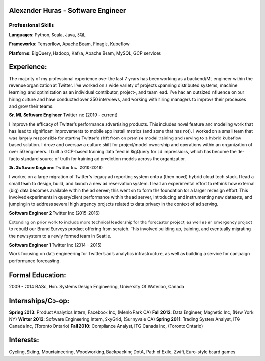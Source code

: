 Alexander Huras - Software Engineer
===================================

Professional Skills
-------------------

**Languages**: Python, Scala, Java, SQL

**Frameworks**: Tensorflow, Apache Beam, Finagle, Kubeflow

**Platforms**: BigQuery, Hadoop, Kafka, Apache Beam, MySQL, GCP services


Experience:
===========

The majority of my professional experience over the last 7 years has been working as a backend/ML engineer within the revenue organization at Twitter. 
I've worked on a wide variety of projects spanning distributed systems, machine learning, and optimization as an individual contributor, project-, and team lead.
I’ve had an outsized influence on our hiring culture and have conducted over 350 interviews, and working with hiring managers to improve their processes and grow their teams.

**Sr. ML Software Engineer** Twitter Inc (2019 - current)

I improve the efficacy of Twitter’s performance advertising products. 
This includes novel feature and modeling work that has lead to significant improvements to mobile app install metrics (and some that has not).
I worked on a small team that was largely responsible for starting Twitter's shift from on premise model training and serving to a hybrid kubeflow based solution.
I drove and oversaw a culture shift for project/model ownership and operations within an organization of over 50 engineers. 
I built a GCP-based training data feed in BigQuery for ad impressions, which has become the de-facto standard source of truth for training ad prediction models across the organization.

**Sr. Software Engineer** Twitter Inc (2016-2019)

I worked on a large migration of Twitter's legacy ad reporting system onto a (then novel) hybrid cloud tech stack.
I lead a small team to design, build, and launch a new ad reservation system.
I lead an experimental effort to rethink how external (big) data becomes available within the ad server; this went on to form the foundation for a larger redesign effort.
This involved experiments in query/client performance within the ad server, introducing and instrumenting new datasets, and jumping in to address several high urgency projects related to data privacy in the context of ad serving.

**Software Engineer 2** Twitter Inc (2015-2016)

Extending on prior work to include more technical leadership for the forecaster project, as well as an emergency project to rebuild our Brand Surveys product offering from scratch. 
This involved building up, training, and eventually migrating the new system to a newly formed team in Seattle.

**Software Engineer 1** Twitter Inc (2014 - 2015)

Work focusing on data engineering for Twitter’s ad’s analytics infrastructure, as well as building a service for campaign performance forecasting.

Formal Education:
=================

2009 - 2014 BASc, Hon. Systems Design Engineering, University Of Waterloo, Canada

Internships/Co-op:
==================

**Spring 2013**: Product Analytics Intern, Facebook Inc, (Menlo Park CA)
**Fall 2012**: Data Engineer, Magnetic Inc, (New York NY)
**Winter 2012**: Software Engineering Intern, SkyGrid, (Sunnyvale CA)
**Spring 2011**: Trading System Analyst, ITG Canada Inc, (Toronto Ontario)
**Fall 2010**: Compliance Analyst, ITG Canada Inc, (Toronto Ontario)

Interests:
==========
Cycling, Skiing, Mountaineering, Woodworking, Backpacking
DotA, Path of Exile, Zwift, Euro-style board games
